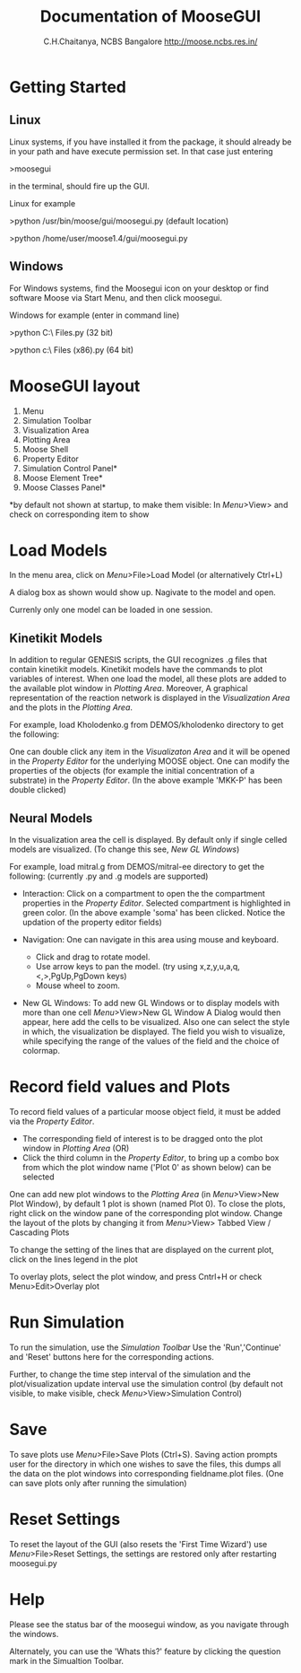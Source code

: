 #+title: Documentation of MooseGUI 
#+author: C.H.Chaitanya, NCBS Bangalore http://moose.ncbs.res.in/ 

* Getting Started

** Linux

  Linux systems, if you have installed it from the package, it should already be in your path and have execute permission set. In that case just entering

  >moosegui 

  in the terminal, should fire up the GUI.   

  Linux for example 

  >python /usr/bin/moose/gui/moosegui.py (default location)

  >python /home/user/moose1.4/gui/moosegui.py

** Windows

  For Windows systems, find the Moosegui icon on your desktop or find software Moose via Start Menu, and then click moosegui.

  Windows for example (enter in command line)

  >python C:\\Program Files\MOOSE\gui\moosegui.py (32 bit)

  >python c:\\Program Files (x86)\MOOSEgui\moosegui.py (64 bit)

* MooseGUI layout

  #+ATTR_HTML: width = 60%
  #+ATTR_LaTeX: width=14cm
  [[/home/chaitu/moose1.4/DOCS/gui/documentation1.4/layout.png]]
  
  1. Menu
  2. Simulation Toolbar
  3. Visualization Area
  4. Plotting Area
  5. Moose Shell
  6. Property Editor
  7. Simulation Control Panel*
  8. Moose Element Tree*
  9. Moose Classes Panel*
  
  *by default not shown at startup, to make them visible: In [[MooseGUI layout][Menu]]>View> and check on corresponding item to show  

* Load Models

  In the menu area, click on [[MooseGUI layout][Menu]]>File>Load Model (or alternatively Ctrl+L)

  A dialog box as shown would show up. Nagivate to the model and open.

  Currenly only one model can be loaded in one session.
  
  #+ATTR_LaTeX: width = 14cm
  #+ATTR_HTML: width = 60%
  [[/home/chaitu/moose1.4/DOCS/gui/documentation1.4/loadmodel.png]]

** Kinetikit Models

   In addition to regular GENESIS scripts, the GUI recognizes .g files that contain kinetikit models. Kinetikit models have the commands to plot variables of interest. When one load the model, all these plots are added to the available plot window in [[MooseGUI layout][Plotting Area]]. Moreover,  A graphical representation of the reaction network is displayed in the [[MooseGUI layout][Visualization Area]] and the plots in the [[MooseGUI layout][Plotting Area]]. 
   
   For example, load Kholodenko.g from DEMOS/kholodenko directory to get the following:

  #+ATTR_LaTeX: width = 14cm
  #+ATTR_HTML: width = 60%
  [[/home/chaitu/moose1.4/DOCS/gui/documentation1.4/kinetikit.png]]


   One can double click any item in the [[MooseGUI layout][Visualizaton Area]] and it  will be opened in the [[MooseGUI layout][Property Editor]] for the underlying MOOSE object. One can modify the properties of the objects (for example the initial concentration of a substrate) in the [[MooseGUI layout][Property Editor]]. (In the above example 'MKK-P' has been double clicked)

   
**  Neural Models 
    In the visualization area the cell is displayed. By default only if single celled models are visualized. (To change this see, [[New GL Windows][New GL Windows]])
    
    For example, load mitral.g from DEMOS/mitral-ee directory to get the following:  (currently .py and .g models are supported) 

  #+ATTR_LaTeX: width = 14cm
  #+ATTR_HTML: width =60%
  [[/home/chaitu/moose1.4/DOCS/gui/documentation1.4/clickedSoma.png]]
    
    + Interaction: 
      Click on a compartment to open the the compartment properties in the [[MooseGUI layout][Property Editor]]. Selected compartment is highlighted in green color. (In the above example 'soma' has been clicked. Notice the updation of the property editor fields)

    + Navigation:
      One can navigate in this area using mouse and keyboard. 
        + Click and drag to rotate model. 
        + Use arrow keys to pan the model. (try using x,z,y,u,a,q,<,>,PgUp,PgDown keys) 
        + Mouse wheel to zoom. 
    
    + New GL Windows:
      To add new GL Windows or to display models with more than one cell [[MooseGUI layout][Menu]]>View>New GL Window  A Dialog would then appear, here add the cells to be visualized. Also one can select the style in which, the visualization be displayed. The field you wish to visualize, while specifying the range of the values of the field and the choice of colormap.  

  #+ATTR_HTML: width = 60%
  #+ATTR_LaTeX: width = 14cm
  [[/home/chaitu/moose1.4/DOCS/gui/documentation1.4/newGL.png]]

  
* Record field values and Plots 
  
  To record field values of a particular moose object field, it must be added via the [[MooseGUI layout][Property Editor]]. 
  + The corresponding field of interest is to be dragged onto the plot window in [[MooseGUI layout][Plotting Area]] (OR)
  + Click the third column in the [[MooseGUI layout][Property Editor]], to bring up a combo box from which the plot window name ('Plot 0' as shown below) can be selected

  #+ATTR_LaTeX: width=14cm
  #+ATTR_HTML: width = 60%
  [[/home/chaitu/moose1.4/DOCS/gui/documentation1.4/plotCombo.png]]
 
  One can add new plot windows to the [[MooseGUI][Plotting Area]] (in [[MooseGUI layout][Menu]]>View>New Plot Window), by default 1 plot is shown (named Plot 0). 
  To close the plots, right click on the window pane of the corresponding plot window. 
  Change the layout of the plots by changing it from [[MooseGUI layout][Menu]]>View> Tabbed View / Cascading Plots

  To change the setting of the lines that are displayed on the current plot, click on the lines legend in the plot

  To overlay plots, select the plot window, and press Cntrl+H or check Menu>Edit>Overlay plot
  

* Run Simulation
  
  To run the simulation, use the [[MooseGUI layout][Simulation Toolbar]] Use the 'Run','Continue' and 'Reset' buttons here for the corresponding actions.
  
  Further, to change the time step interval of the simulation and the plot/visualization update interval use the simulation control (by default not visible, to make visible, check [[MooseGUI layout][Menu]]>View>Simulation Control)
  

* Save 

  To save plots use [[MooseGUI layout][Menu]]>File>Save Plots (Ctrl+S). Saving action prompts user for the directory in which one wishes to save the files, this dumps all the data on the plot windows into corresponding fieldname.plot files. (One can save plots only after running the simulation)


* Reset Settings

  To reset the layout of the GUI (also resets the 'First Time Wizard') use [[MooseGUI layout][Menu]]>File>Reset Settings, the settings are restored only after restarting moosegui.py


* Help

  Please see the status bar of the moosegui window, as you navigate through the windows. 

  Alternately, you can use the 'Whats this?' feature by clicking the question mark in the Simualtion Toolbar.
